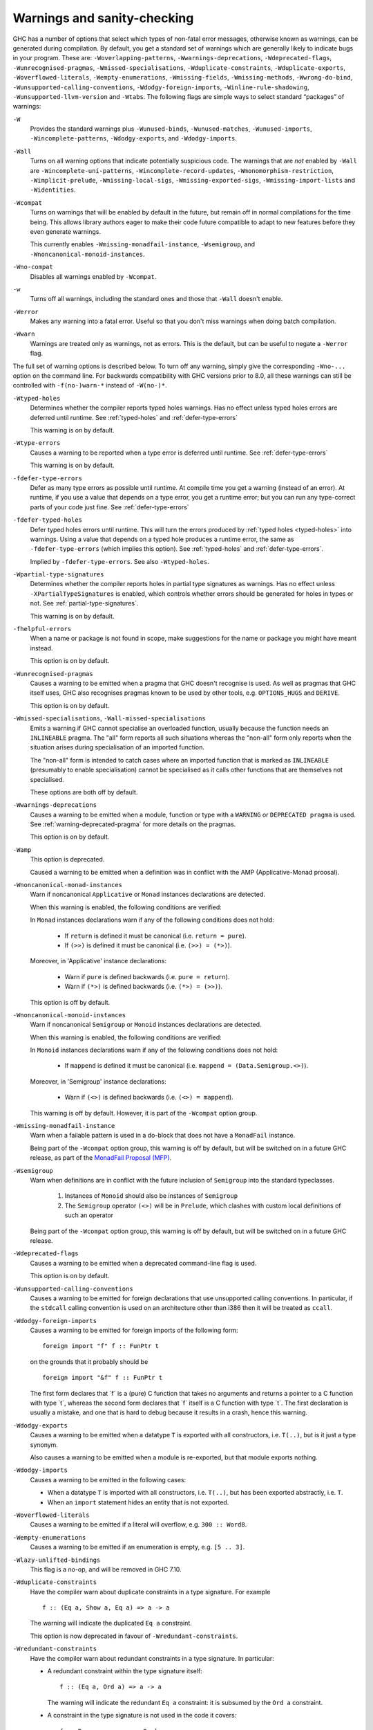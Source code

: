 .. _options-sanity:

Warnings and sanity-checking
----------------------------

.. index::
   single: sanity-checking options
   single: warnings

GHC has a number of options that select which types of non-fatal error
messages, otherwise known as warnings, can be generated during
compilation. By default, you get a standard set of warnings which are
generally likely to indicate bugs in your program. These are:
``-Woverlapping-patterns``, ``-Wwarnings-deprecations``,
``-Wdeprecated-flags``, ``-Wunrecognised-pragmas``,
``-Wmissed-specialisations``, ``-Wduplicate-constraints``,
``-Wduplicate-exports``, ``-Woverflowed-literals``,
``-Wempty-enumerations``, ``-Wmissing-fields``,
``-Wmissing-methods``, ``-Wwrong-do-bind``,
``-Wunsupported-calling-conventions``,
``-Wdodgy-foreign-imports``, ``-Winline-rule-shadowing``,
``-Wunsupported-llvm-version`` and ``-Wtabs``. The following flags are
simple ways to select standard “packages” of warnings:

``-W``
    .. index::
       single: -W option

    Provides the standard warnings plus ``-Wunused-binds``,
    ``-Wunused-matches``, ``-Wunused-imports``,
    ``-Wincomplete-patterns``, ``-Wdodgy-exports``, and
    ``-Wdodgy-imports``.

``-Wall``
    .. index::
       single: -Wall

    Turns on all warning options that indicate potentially suspicious
    code. The warnings that are *not* enabled by ``-Wall`` are
    ``-Wincomplete-uni-patterns``,
    ``-Wincomplete-record-updates``,
    ``-Wmonomorphism-restriction``,
    ``-Wimplicit-prelude``, ``-Wmissing-local-sigs``,
    ``-Wmissing-exported-sigs``, ``-Wmissing-import-lists``
    and ``-Widentities``.

``-Wcompat``
    .. index::
       single: -Wcompat

    Turns on warnings that will be enabled by default in the future, but remain
    off in normal compilations for the time being. This allows library authors
    eager to make their code future compatible to adapt to new features before
    they even generate warnings.

    This currently enables ``-Wmissing-monadfail-instance``,
    ``-Wsemigroup``, and ``-Wnoncanonical-monoid-instances``.

``-Wno-compat``
    .. index::
       single: -Wno-compat

    Disables all warnings enabled by ``-Wcompat``.

``-w``
    .. index::
       single: -w

    Turns off all warnings, including the standard ones and those that
    ``-Wall`` doesn't enable.

``-Werror``
    .. index::
       single: -Werror

    Makes any warning into a fatal error. Useful so that you don't miss
    warnings when doing batch compilation.

``-Wwarn``
    .. index::
       single: -Wwarn

    Warnings are treated only as warnings, not as errors. This is the
    default, but can be useful to negate a ``-Werror`` flag.

The full set of warning options is described below. To turn off any
warning, simply give the corresponding ``-Wno-...`` option on the
command line. For backwards compatibility with GHC versions prior to 8.0,
all these warnings can still be controlled with ``-f(no-)warn-*`` instead
of ``-W(no-)*``.

``-Wtyped-holes``
    .. index::
       single: -Wtyped-holes
       single: warnings

    Determines whether the compiler reports typed holes warnings. Has no
    effect unless typed holes errors are deferred until runtime. See
    :ref:`typed-holes` and :ref:`defer-type-errors`

    This warning is on by default.

``-Wtype-errors``
    .. index::
       single: -Wtype-errors
       single: warnings

    Causes a warning to be reported when a type error is deferred until
    runtime. See :ref:`defer-type-errors`

    This warning is on by default.

``-fdefer-type-errors``
    .. index::
       single: -fdefer-type-errors
       single: warnings

    Defer as many type errors as possible until runtime. At compile time
    you get a warning (instead of an error). At runtime, if you use a
    value that depends on a type error, you get a runtime error; but you
    can run any type-correct parts of your code just fine. See
    :ref:`defer-type-errors`

``-fdefer-typed-holes``
    .. index::
       single: -fdefer-typed-holes
       single: warnings

    Defer typed holes errors until runtime. This will turn the errors
    produced by :ref:`typed holes <typed-holes>` into warnings. Using a value
    that depends on a typed hole produces a runtime error, the same as
    ``-fdefer-type-errors`` (which implies this option). See :ref:`typed-holes`
    and :ref:`defer-type-errors`.

    Implied by ``-fdefer-type-errors``. See also ``-Wtyped-holes``.

``-Wpartial-type-signatures``
    .. index::
       single: -Wpartial-type-signatures
       single: warnings

    Determines whether the compiler reports holes in partial type
    signatures as warnings. Has no effect unless
    ``-XPartialTypeSignatures`` is enabled, which controls whether
    errors should be generated for holes in types or not. See
    :ref:`partial-type-signatures`.

    This warning is on by default.

``-fhelpful-errors``
    .. index::
       single: -fhelpful-errors
       single: warnings

    When a name or package is not found in scope, make suggestions for
    the name or package you might have meant instead.

    This option is on by default.

``-Wunrecognised-pragmas``
    .. index::
       single: -Wunrecognised-pragmas
       single: warnings
       single: pragmas

    Causes a warning to be emitted when a pragma that GHC doesn't
    recognise is used. As well as pragmas that GHC itself uses, GHC also
    recognises pragmas known to be used by other tools, e.g.
    ``OPTIONS_HUGS`` and ``DERIVE``.

    This option is on by default.

``-Wmissed-specialisations``, ``-Wall-missed-specialisations``
    .. index::
       single: -Wmissed-specialisations
       single: -Wall-missed-specialisations
       single: warnings
       single: pragmas

    Emits a warning if GHC cannot specialise an overloaded function, usually
    because the function needs an ``INLINEABLE`` pragma. The "all" form reports
    all such situations whereas the "non-all" form only reports when the
    situation arises during specialisation of an imported function.

    The "non-all" form is intended to catch cases where an imported function
    that is marked as ``INLINEABLE`` (presumably to enable specialisation) cannot
    be specialised as it calls other functions that are themselves not specialised.

    These options are both off by default.

``-Wwarnings-deprecations``
    .. index::
       single: -Wwarnings-deprecations
       single: warnings
       single: deprecations

    Causes a warning to be emitted when a module, function or type with
    a ``WARNING`` or ``DEPRECATED pragma`` is used. See
    :ref:`warning-deprecated-pragma` for more details on the pragmas.

    This option is on by default.

``-Wamp``
    .. index::
       single: -Wamp
       single: AMP
       single: Applicative-Monad Proposal

    This option is deprecated.

    Caused a warning to be emitted when a definition was in conflict with
    the AMP (Applicative-Monad proosal).

``-Wnoncanonical-monad-instances``
    .. index::
       single: -Wnoncanonical-monad-instances

    Warn if noncanonical ``Applicative`` or ``Monad`` instances
    declarations are detected.

    When this warning is enabled, the following conditions are verified:

    In ``Monad`` instances declarations warn if any of the following
    conditions does not hold:

     * If ``return`` is defined it must be canonical (i.e. ``return = pure``).
     * If ``(>>)`` is defined it must be canonical (i.e. ``(>>) = (*>)``).

    Moreover, in 'Applicative' instance declarations:

     * Warn if ``pure`` is defined backwards (i.e. ``pure = return``).
     * Warn if ``(*>)`` is defined backwards (i.e. ``(*>) = (>>)``).

    This option is off by default.

``-Wnoncanonical-monoid-instances``
    .. index::
       single: -Wnoncanonical-monoid-instances

    Warn if noncanonical ``Semigroup`` or ``Monoid`` instances
    declarations are detected.

    When this warning is enabled, the following conditions are verified:

    In ``Monoid`` instances declarations warn if any of the following
    conditions does not hold:

     * If ``mappend`` is defined it must be canonical
       (i.e. ``mappend = (Data.Semigroup.<>)``).

    Moreover, in 'Semigroup' instance declarations:

     * Warn if ``(<>)`` is defined backwards (i.e. ``(<>) = mappend``).

    This warning is off by default. However, it is part of the
    ``-Wcompat`` option group.

``-Wmissing-monadfail-instance``
    .. index::
       single: -Wmissing-monadfail-instance
       single: MFP
       single: MonadFail Proposal

    Warn when a failable pattern is used in a do-block that does not have a
    ``MonadFail`` instance.

    Being part of the ``-Wcompat`` option group, this warning is off by
    default, but will be switched on in a future GHC release, as part of
    the `MonadFail Proposal (MFP)
    <https://prime.haskell.org/wiki/Libraries/Proposals/MonadFail>`__.

``-Wsemigroup``
    .. index::
       single: -Wsemigroup
       single: semigroup

    Warn when definitions are in conflict with the future inclusion of
    ``Semigroup`` into the standard typeclasses.

        1. Instances of ``Monoid`` should also be instances of ``Semigroup``
        2. The ``Semigroup`` operator ``(<>)`` will be in ``Prelude``, which
           clashes with custom local definitions of such an operator

    Being part of the ``-Wcompat`` option group, this warning is off by
    default, but will be switched on in a future GHC release.

``-Wdeprecated-flags``
    .. index::
       single: -Wdeprecated-flags
       single: deprecated-flags

    Causes a warning to be emitted when a deprecated command-line flag
    is used.

    This option is on by default.

``-Wunsupported-calling-conventions``
    .. index::
       single: -Wunsupported-calling-conventions

    Causes a warning to be emitted for foreign declarations that use
    unsupported calling conventions. In particular, if the ``stdcall``
    calling convention is used on an architecture other than i386 then
    it will be treated as ``ccall``.

``-Wdodgy-foreign-imports``
    .. index::
       single: -Wdodgy-foreign-imports

    Causes a warning to be emitted for foreign imports of the following
    form:

    ::

        foreign import "f" f :: FunPtr t

    on the grounds that it probably should be

    ::

        foreign import "&f" f :: FunPtr t

    The first form declares that \`f\` is a (pure) C function that takes
    no arguments and returns a pointer to a C function with type \`t\`,
    whereas the second form declares that \`f\` itself is a C function
    with type \`t\`. The first declaration is usually a mistake, and one
    that is hard to debug because it results in a crash, hence this
    warning.

``-Wdodgy-exports``
    .. index::
       single: -Wdodgy-exports

    Causes a warning to be emitted when a datatype ``T`` is exported
    with all constructors, i.e. ``T(..)``, but is it just a type
    synonym.

    Also causes a warning to be emitted when a module is re-exported,
    but that module exports nothing.

``-Wdodgy-imports``
    .. index::
       single: -Wdodgy-imports

    Causes a warning to be emitted in the following cases:

    -  When a datatype ``T`` is imported with all constructors, i.e.
       ``T(..)``, but has been exported abstractly, i.e. ``T``.

    -  When an ``import`` statement hides an entity that is not
       exported.

``-Woverflowed-literals``
    .. index::
       single: -Woverflowed-literals

    Causes a warning to be emitted if a literal will overflow, e.g.
    ``300 :: Word8``.

``-Wempty-enumerations``
    .. index::
       single: -Wempty-enumerations

    Causes a warning to be emitted if an enumeration is empty, e.g.
    ``[5 .. 3]``.

``-Wlazy-unlifted-bindings``
    .. index::
       single: -Wlazy-unlifted-bindings

    This flag is a no-op, and will be removed in GHC 7.10.

``-Wduplicate-constraints``
    .. index::
       single: -Wduplicate-constraints
       single: duplicate constraints, warning

    Have the compiler warn about duplicate constraints in a type
    signature. For example

    ::

        f :: (Eq a, Show a, Eq a) => a -> a

    The warning will indicate the duplicated ``Eq a`` constraint.

    This option is now deprecated in favour of
    ``-Wredundant-constraints``.

``-Wredundant-constraints``
    .. index::
       single: -Wredundant-constraints
       single: redundant constraints, warning

    Have the compiler warn about redundant constraints in a type
    signature. In particular:

    -  A redundant constraint within the type signature itself:

       ::

            f :: (Eq a, Ord a) => a -> a

       The warning will indicate the redundant ``Eq a`` constraint: it
       is subsumed by the ``Ord a`` constraint.

    -  A constraint in the type signature is not used in the code it
       covers:

       ::

            f :: Eq a => a -> a -> Bool
            f x y = True

       The warning will indicate the redundant ``Eq a`` constraint: : it
       is not used by the definition of ``f``.)

    Similar warnings are given for a redundant constraint in an instance
    declaration.

    This option is on by default. As usual you can suppress it on a
    per-module basis with ``-Wno-redundant-constraints``.
    Occasionally you may specifically want a function to have a more
    constrained signature than necessary, perhaps to leave yourself
    wiggle-room for changing the implementation without changing the
    API. In that case, you can suppress the warning on a per-function
    basis, using a call in a dead binding. For example:

    ::

        f :: Eq a => a -> a -> Bool
        f x y = True
        where
            _ = x == x  -- Suppress the redundant-constraint warning for (Eq a)

    Here the call to ``(==)`` makes GHC think that the ``(Eq a)``
    constraint is needed, so no warning is issued.

``-Wduplicate-exports``
    .. index::
       single: -Wduplicate-exports
       single: duplicate exports, warning
       single: export lists, duplicates

    Have the compiler warn about duplicate entries in export lists. This
    is useful information if you maintain large export lists, and want
    to avoid the continued export of a definition after you've deleted
    (one) mention of it in the export list.

    This option is on by default.

``-Whi-shadowing``
    .. index::
       single: -Whi-shadowing
       single: shadowing; interface files

    Causes the compiler to emit a warning when a module or interface
    file in the current directory is shadowing one with the same module
    name in a library or other directory.

``-Widentities``
    .. index::
       single: -Widentities

    Causes the compiler to emit a warning when a Prelude numeric
    conversion converts a type T to the same type T; such calls are
    probably no-ops and can be omitted. The functions checked for are:
    ``toInteger``, ``toRational``, ``fromIntegral``, and ``realToFrac``.

``-Wimplicit-prelude``
    .. index::
       single: -Wimplicit-prelude
       single: implicit prelude, warning

    Have the compiler warn if the Prelude is implicitly imported. This
    happens unless either the Prelude module is explicitly imported with
    an ``import ... Prelude ...`` line, or this implicit import is
    disabled (either by ``-XNoImplicitPrelude`` or a
    ``LANGUAGE NoImplicitPrelude`` pragma).

    Note that no warning is given for syntax that implicitly refers to
    the Prelude, even if ``-XNoImplicitPrelude`` would change whether it
    refers to the Prelude. For example, no warning is given when ``368``
    means ``Prelude.fromInteger (368::Prelude.Integer)`` (where
    ``Prelude`` refers to the actual Prelude module, regardless of the
    imports of the module being compiled).

    This warning is off by default.

``-Wincomplete-patterns``, ``-Wincomplete-uni-patterns``
    .. index::
       single: -Wincomplete-patterns
       single: -Wincomplete-uni-patterns
       single: incomplete patterns, warning
       single: patterns, incomplete

    The option ``-Wincomplete-patterns`` warns about places where a
    pattern-match might fail at runtime. The function ``g`` below will
    fail when applied to non-empty lists, so the compiler will emit a
    warning about this when ``-Wincomplete-patterns`` is enabled.

    ::

        g [] = 2

    This option isn't enabled by default because it can be a bit noisy,
    and it doesn't always indicate a bug in the program. However, it's
    generally considered good practice to cover all the cases in your
    functions, and it is switched on by ``-W``.

    The flag ``-Wincomplete-uni-patterns`` is similar, except that
    it applies only to lambda-expressions and pattern bindings,
    constructs that only allow a single pattern:

    ::

        h = \[] -> 2
        Just k = f y

``-Wincomplete-record-updates``
    .. index::
       single: -Wincomplete-record-updates
       single: incomplete record updates, warning
       single: record updates, incomplete

    The function ``f`` below will fail when applied to ``Bar``, so the
    compiler will emit a warning about this when
    ``-Wincomplete-record-updates`` is enabled.

    ::

        data Foo = Foo { x :: Int }
                 | Bar

        f :: Foo -> Foo
        f foo = foo { x = 6 }

    This option isn't enabled by default because it can be very noisy,
    and it often doesn't indicate a bug in the program.

``-Wmissing-fields``
    .. index::
       single: -Wmissing-fields
       single: missing fields, warning
       single: fields, missing

    This option is on by default, and warns you whenever the
    construction of a labelled field constructor isn't complete, missing
    initialisers for one or more fields. While not an error (the missing
    fields are initialised with bottoms), it is often an indication of a
    programmer error.

``-Wmissing-import-lists``
    .. index::
       single: -Wimport-lists
       single: missing import lists, warning
       single: import lists, missing

    This flag warns if you use an unqualified ``import`` declaration
    that does not explicitly list the entities brought into scope. For
    example

    ::

        module M where
          import X( f )
          import Y
          import qualified Z
          p x = f x x

    The ``-Wimport-lists`` flag will warn about the import of ``Y``
    but not ``X`` If module ``Y`` is later changed to export (say)
    ``f``, then the reference to ``f`` in ``M`` will become ambiguous.
    No warning is produced for the import of ``Z`` because extending
    ``Z``\'s exports would be unlikely to produce ambiguity in ``M``.

``-Wmissing-methods``
    .. index::
       single: -Wmissing-methods
       single: missing methods, warning
       single: methods, missing

    This option is on by default, and warns you whenever an instance
    declaration is missing one or more methods, and the corresponding
    class declaration has no default declaration for them.

    The warning is suppressed if the method name begins with an
    underscore. Here's an example where this is useful:

    ::

        class C a where
            _simpleFn :: a -> String
            complexFn :: a -> a -> String
            complexFn x y = ... _simpleFn ...

    The idea is that: (a) users of the class will only call
    ``complexFn``; never ``_simpleFn``; and (b) instance declarations
    can define either ``complexFn`` or ``_simpleFn``.

    The ``MINIMAL`` pragma can be used to change which combination of
    methods will be required for instances of a particular class. See
    :ref:`minimal-pragma`.

``-Wmissing-signatures``
    .. index::
       single: -Wmissing-signatures
       single: type signatures, missing

    If you would like GHC to check that every top-level function/value
    has a type signature, use the ``-Wmissing-signatures`` option.
    As part of the warning GHC also reports the inferred type. The
    option is off by default.

``-Wmissing-exported-sigs``
    .. index::
       single: -Wmissing-exported-sigs
       single: type signatures, missing

    If you would like GHC to check that every exported top-level
    function/value has a type signature, but not check unexported
    values, use the ``-Wmissing-exported-sigs`` option. This option
    takes precedence over ``-Wmissing-signatures``. As part of the
    warning GHC also reports the inferred type. The option is off by
    default.

``-Wmissing-local-sigs``
    .. index::
       single: -Wmissing-local-sigs
       single: type signatures, missing

    If you use the ``-Wmissing-local-sigs`` flag GHC will warn you
    about any polymorphic local bindings. As part of the warning GHC
    also reports the inferred type. The option is off by default.

``-Wmissing-pat-syn-sigs``
  .. index ::
       single: -Wmissing-pat-syn-sigs
       single: type signatures, missing, pattern synonyms

  If you would like GHC to check that every pattern synonym has a type
  signature, use the ``-Wmissing-pat-syn-sigs`` option. If this option is
  used in conjunction with ``-Wmissing-exported-sigs`` then only
  exported pattern synonyms must have a type signature. GHC also reports the
  inferred type. This option is off by default.

``-Wname-shadowing``
    .. index::
       single: -Wname-shadowing
       single: shadowing, warning

    This option causes a warning to be emitted whenever an inner-scope
    value has the same name as an outer-scope value, i.e. the inner
    value shadows the outer one. This can catch typographical errors
    that turn into hard-to-find bugs, e.g., in the inadvertent capture
    of what would be a recursive call in
    ``f = ... let f = id in ... f ...``.

    The warning is suppressed for names beginning with an underscore.
    For example

    ::

        f x = do { _ignore <- this; _ignore <- that; return (the other) }

``-Worphans``
    .. index::
       single: -Worphans
       single: orphan instances, warning
       single: orphan rules, warning

    These flags cause a warning to be emitted whenever the module
    contains an "orphan" instance declaration or rewrite rule. An
    instance declaration is an orphan if it appears in a module in which
    neither the class nor the type being instanced are declared in the
    same module. A rule is an orphan if it is a rule for a function
    declared in another module. A module containing any orphans is
    called an orphan module.

    The trouble with orphans is that GHC must pro-actively read the
    interface files for all orphan modules, just in case their instances
    or rules play a role, whether or not the module's interface would
    otherwise be of any use. See :ref:`orphan-modules` for details.

    The flag ``-Worphans`` warns about user-written orphan rules or
    instances.

``-Woverlapping-patterns``
    .. index::
       single: -Woverlapping-patterns
       single: overlapping patterns, warning
       single: patterns, overlapping

    By default, the compiler will warn you if a set of patterns are
    overlapping, e.g.,

    ::

        f :: String -> Int
        f []     = 0
        f (_:xs) = 1
        f "2"    = 2

    where the last pattern match in ``f`` won't ever be reached, as the
    second pattern overlaps it. More often than not, redundant patterns
    is a programmer mistake/error, so this option is enabled by default.

``-Wtabs``
    .. index::
       single: -Wtabs
       single: tabs, warning

    Have the compiler warn if there are tabs in your source file.

``-Wtype-defaults``
    .. index::
       single: -Wtype-defaults
       single: defaulting mechanism, warning

    Have the compiler warn/inform you where in your source the Haskell
    defaulting mechanism for numeric types kicks in. This is useful
    information when converting code from a context that assumed one
    default into one with another, e.g., the ‘default default’ for
    Haskell 1.4 caused the otherwise unconstrained value ``1`` to be
    given the type ``Int``, whereas Haskell 98 and later defaults it to
    ``Integer``. This may lead to differences in performance and
    behaviour, hence the usefulness of being non-silent about this.

    This warning is off by default.

``-Wmonomorphism-restriction``
    .. index::
       single: -Wmonomorphism-restriction
       single: monomorphism restriction, warning

    Have the compiler warn/inform you where in your source the Haskell
    Monomorphism Restriction is applied. If applied silently the MR can
    give rise to unexpected behaviour, so it can be helpful to have an
    explicit warning that it is being applied.

    This warning is off by default.

``-Wunticked-promoted-constructors``
    .. index::
       single: -Wunticked-promoted-constructors
       single: promoted constructor, warning

    Warn if a promoted data constructor is used without a tick preceding
    its name.

    For example:

    ::

        data Nat = Succ Nat | Zero

        data Vec n s where
          Nil  :: Vec Zero a
          Cons :: a -> Vec n a -> Vec (Succ n) a

    Will raise two warnings because ``Zero`` and ``Succ`` are not
    written as ``'Zero`` and ``'Succ``.

    This warning is is enabled by default in ``-Wall`` mode.

``-Wunused-binds``
    .. index::
       single: -Wunused-binds
       single: unused binds, warning
       single: binds, unused

    Report any function definitions (and local bindings) which are
    unused. An alias for

    -  ``-Wunused-top-binds``
    -  ``-Wunused-local-binds``
    -  ``-Wunused-pattern-binds``

``-Wunused-top-binds``
    .. index::
       single: -Wunused-top-binds
       single: unused binds, warning
       single: binds, unused

    Report any function definitions which are unused.

    More precisely, warn if a binding brings into scope a variable that
    is not used, except if the variable's name starts with an
    underscore. The "starts-with-underscore" condition provides a way to
    selectively disable the warning.

    A variable is regarded as "used" if

    -  It is exported, or

    -  It appears in the right hand side of a binding that binds at
       least one used variable that is used

    For example

    ::

        module A (f) where
        f = let (p,q) = rhs1 in t p  -- No warning: q is unused, but is locally bound
        t = rhs3                     -- No warning: f is used, and hence so is t
        g = h x                      -- Warning: g unused
        h = rhs2                     -- Warning: h is only used in the
                                     -- right-hand side of another unused binding
        _w = True                    -- No warning: _w starts with an underscore

``-Wunused-local-binds``
    .. index::
       single: -Wunused-local-binds
       single: unused binds, warning
       single: binds, unused

    Report any local definitions which are unused. For example

    ::

        module A (f) where
        f = let (p,q) = rhs1 in t p  -- Warning: q is unused
        g = h x                      -- No warning: g is unused, but is a top-level binding

``-Wunused-pattern-binds``
    .. index::
       single: -Wunused-pattern-binds
       single: unused binds, warning
       single: binds, unused

    Warn if a pattern binding binds no variables at all, unless it is a
    lone, possibly-banged, wild-card pattern. For example:

    ::

        Just _ = rhs3    -- Warning: unused pattern binding
        (_, _) = rhs4    -- Warning: unused pattern binding
        _  = rhs3        -- No warning: lone wild-card pattern
        !_ = rhs4        -- No warning: banged wild-card pattern; behaves like seq

    The motivation for allowing lone wild-card patterns is they are not
    very different from ``_v = rhs3``, which elicits no warning; and
    they can be useful to add a type constraint, e.g. ``_ = x::Int``. A
    lone banged wild-card pattern is useful as an alternative (to
    ``seq``) way to force evaluation.

``-Wunused-imports``
    .. index::
       single: -Wunused-imports
       single: unused imports, warning
       single: imports, unused

    Report any modules that are explicitly imported but never used.
    However, the form ``import M()`` is never reported as an unused
    import, because it is a useful idiom for importing instance
    declarations, which are anonymous in Haskell.

``-Wunused-matches``
    .. index::
       single: -Wunused-matches
       single: unused matches, warning
       single: matches, unused

    Report all unused variables which arise from pattern matches,
    including patterns consisting of a single variable. This includes
    unused type variables in type family instances. For instance
    ``f x y = []`` would report ``x`` and ``y`` as unused. The warning
    is suppressed if the variable name begins with an underscore, thus:

    ::

        f _x = True

``-Wunused-do-bind``
    .. index::
       single: -Wunused-do-bind
       single: unused do binding, warning
       single: do binding, unused

    Report expressions occurring in ``do`` and ``mdo`` blocks that
    appear to silently throw information away. For instance
    ``do { mapM popInt xs ; return 10 }`` would report the first
    statement in the ``do`` block as suspicious, as it has the type
    ``StackM [Int]`` and not ``StackM ()``, but that ``[Int]`` value is
    not bound to anything. The warning is suppressed by explicitly
    mentioning in the source code that your program is throwing
    something away:

    ::

        do { _ <- mapM popInt xs ; return 10 }

    Of course, in this particular situation you can do even better:

    ::

        do { mapM_ popInt xs ; return 10 }

``-Wwrong-do-bind``
    .. index::
       single: -Wwrong-do-bind
       single: apparently erroneous do binding, warning
       single: do binding, apparently erroneous

    Report expressions occurring in ``do`` and ``mdo`` blocks that
    appear to lack a binding. For instance
    ``do { return (popInt 10) ; return 10 }`` would report the first
    statement in the ``do`` block as suspicious, as it has the type
    ``StackM (StackM Int)`` (which consists of two nested applications
    of the same monad constructor), but which is not then "unpacked" by
    binding the result. The warning is suppressed by explicitly
    mentioning in the source code that your program is throwing
    something away:

    ::

        do { _ <- return (popInt 10) ; return 10 }

    For almost all sensible programs this will indicate a bug, and you
    probably intended to write:

    ::

        do { popInt 10 ; return 10 }

``-Winline-rule-shadowing``
    .. index::
       single: -Winline-rule-shadowing

    Warn if a rewrite RULE might fail to fire because the function might
    be inlined before the rule has a chance to fire. See
    :ref:`rules-inline`.

If you're feeling really paranoid, the ``-dcore-lint`` option is a good choice.
It turns on heavyweight intra-pass sanity-checking within GHC. (It checks GHC's
sanity, not yours.)

